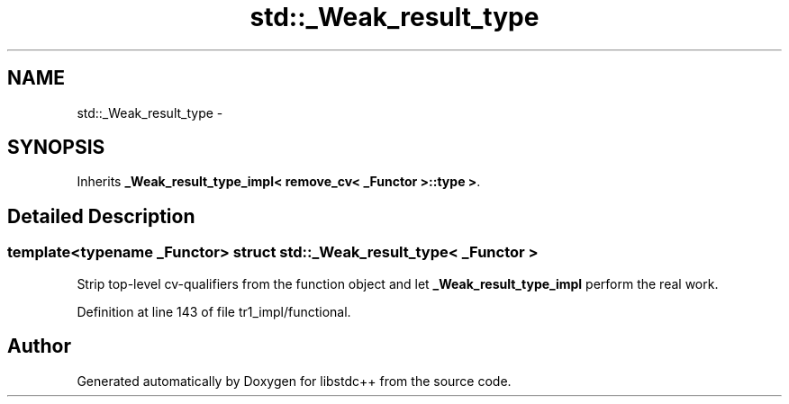 .TH "std::_Weak_result_type" 3 "21 Apr 2009" "libstdc++" \" -*- nroff -*-
.ad l
.nh
.SH NAME
std::_Weak_result_type \- 
.SH SYNOPSIS
.br
.PP
Inherits \fB_Weak_result_type_impl< remove_cv< _Functor >::type >\fP.
.PP
.SH "Detailed Description"
.PP 

.SS "template<typename _Functor> struct std::_Weak_result_type< _Functor >"
Strip top-level cv-qualifiers from the function object and let \fB_Weak_result_type_impl\fP perform the real work. 
.PP
Definition at line 143 of file tr1_impl/functional.

.SH "Author"
.PP 
Generated automatically by Doxygen for libstdc++ from the source code.
